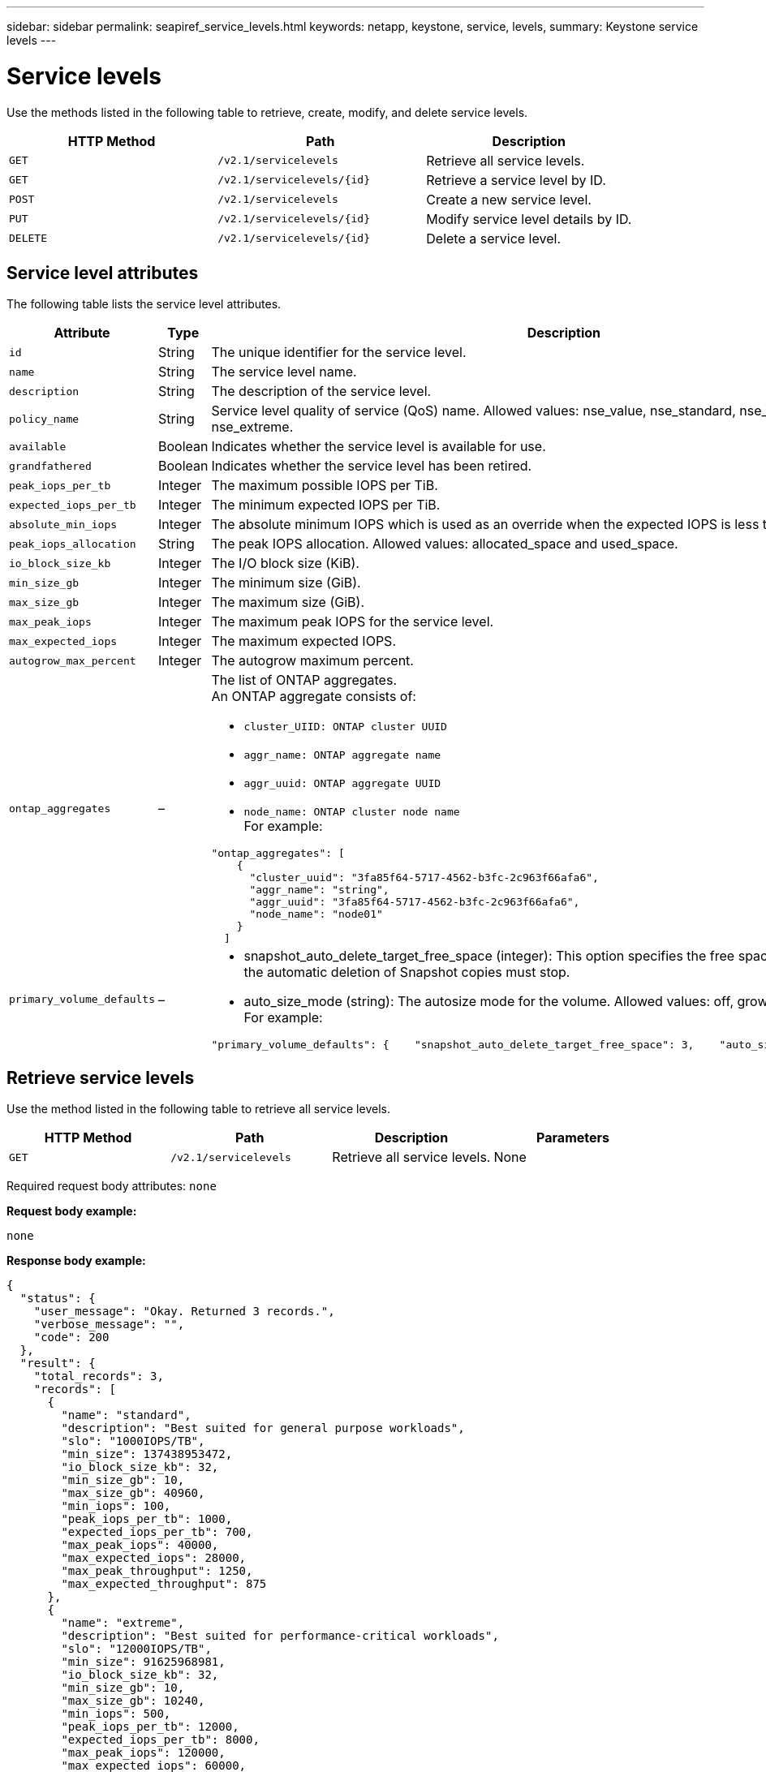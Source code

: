 ---
sidebar: sidebar
permalink: seapiref_service_levels.html
keywords: netapp, keystone, service, levels,
summary: Keystone service levels
---

= Service levels
:hardbreaks:
:nofooter:
:icons: font
:linkattrs:
:imagesdir: ./media/

[.lead]
Use the methods listed in the following table to retrieve, create, modify, and delete service levels.

|===
|HTTP Method |Path |Description

|`GET`
|`/v2.1/servicelevels`
|Retrieve all service levels.
|`GET`
|`/v2.1/servicelevels/{id}`
|Retrieve a service level by ID.
|`POST`
|`/v2.1/servicelevels`
|Create a new service level.
|`PUT`
|`/v2.1/servicelevels/{id}`
|Modify service level details by ID.
|`DELETE`
|`/v2.1/servicelevels/{id}`
|Delete a service level.
|===

== Service level attributes

The following table lists the service level attributes.

|===
|Attribute |Type |Description

|`id`
|String
|The unique identifier for the service level.
|`name`
|String
|The service level name.
|`description`
|String
|The description of the service level.
|`policy_name`
|String
|Service level quality of service (QoS) name. Allowed values: nse_value, nse_standard, nse_performance, and nse_extreme.
|`available`
|Boolean
|Indicates whether the service level is available for use.
|`grandfathered`
|Boolean
|Indicates whether the service level has been retired.
|`peak_iops_per_tb`
|Integer
|The maximum possible IOPS per TiB.
|`expected_iops_per_tb`
|Integer
|The minimum expected IOPS per TiB.
|`absolute_min_iops`
|Integer
|The absolute minimum IOPS which is used as an override when the expected IOPS is less than this value.
|`peak_iops_allocation`
|String
|The peak IOPS allocation. Allowed values: allocated_space and used_space.
|`io_block_size_kb`
|Integer
|The I/O block size (KiB).
|`min_size_gb`
|Integer
|The minimum size (GiB).
|`max_size_gb`
|Integer
|The maximum size (GiB).
|`max_peak_iops`
|Integer
|The maximum peak IOPS for the service level.
|`max_expected_iops`
|Integer
|The maximum expected IOPS.
|`autogrow_max_percent`
|Integer
|The autogrow maximum percent.
|`ontap_aggregates`
|–
a|The list of ONTAP aggregates.
An ONTAP aggregate consists of:

* `cluster_UIID: ONTAP cluster UUID`
* `aggr_name: ONTAP aggregate name`
* `aggr_uuid: ONTAP aggregate UUID`
* `node_name: ONTAP cluster node name`
For example:
----
"ontap_aggregates": [
    {
      "cluster_uuid": "3fa85f64-5717-4562-b3fc-2c963f66afa6",
      "aggr_name": "string",
      "aggr_uuid": "3fa85f64-5717-4562-b3fc-2c963f66afa6",
      "node_name": "node01"
    }
  ]
----
|`primary_volume_defaults`
|–
a|* snapshot_auto_delete_target_free_space (integer): This option specifies the free space percentage at which the automatic deletion of Snapshot copies must stop.
* auto_size_mode (string): The autosize mode for the volume. Allowed values: off, grow, grow_shrink
For example:
----
"primary_volume_defaults": {    "snapshot_auto_delete_target_free_space": 3,    "auto_size_mode": "grow_shrink"
----
|===

== Retrieve service levels

Use the method listed in the following table to retrieve all service levels.

|===
|HTTP Method |Path |Description |Parameters

|`GET`
|`/v2.1/servicelevels`
|Retrieve all service levels.
|None
|===

Required request body attributes: `none`

*Request body example:*

....
none
....

*Response body example:*

....
{
  "status": {
    "user_message": "Okay. Returned 3 records.",
    "verbose_message": "",
    "code": 200
  },
  "result": {
    "total_records": 3,
    "records": [
      {
        "name": "standard",
        "description": "Best suited for general purpose workloads",
        "slo": "1000IOPS/TB",
        "min_size": 137438953472,
        "io_block_size_kb": 32,
        "min_size_gb": 10,
        "max_size_gb": 40960,
        "min_iops": 100,
        "peak_iops_per_tb": 1000,
        "expected_iops_per_tb": 700,
        "max_peak_iops": 40000,
        "max_expected_iops": 28000,
        "max_peak_throughput": 1250,
        "max_expected_throughput": 875
      },
      {
        "name": "extreme",
        "description": "Best suited for performance-critical workloads",
        "slo": "12000IOPS/TB",
        "min_size": 91625968981,
        "io_block_size_kb": 32,
        "min_size_gb": 10,
        "max_size_gb": 10240,
        "min_iops": 500,
        "peak_iops_per_tb": 12000,
        "expected_iops_per_tb": 8000,
        "max_peak_iops": 120000,
        "max_expected_iops": 60000,
        "max_peak_throughput": 3750,
        "max_expected_throughput": 1875
      },
      {
        "name": "premium",
        "description": "Best suited for databases and high performance workloads",
        "slo": "4000IOPS/TB",
        "min_size": 137438953472,
        "io_block_size_kb": 32,
        "min_size_gb": 10,
        "max_size_gb": 10240,
        "min_iops": 300,
        "peak_iops_per_tb": 4000,
        "expected_iops_per_tb": 3000,
        "max_peak_iops": 40000,
        "max_expected_iops": 30000,
        "max_peak_throughput": 1250,
        "max_expected_throughput": 937
      }
    ]
  }
}
....

== Retrieve service levels by name

Use the method listed in the following table to retrieve service levels by name.

|===
|HTTP Method |Path |Description |Parameters

|`GET`
|`/v2.1/servicelevels/{name}`
|Retrieve a service level by name.
|`name (string)`: The name of the service level.
|===

Required request body attributes: `none`

*Request body example:*

....
none
....

*Response body example:*

....
{
  "status": {
    "user_message": "Okay. Returned 1 record.",
    "verbose_message": "",
    "code": 200
  },
  "result": {
    "returned_records": 1,
    "records": [
      {
        "name": "premium",
        "description": "Best suited for databases and high performance workloads",
        "slo": "4096IOPS/TB",
        "min_size": 137438953472,
        "io_block_size_kb": 32,
        "min_size_gb": 10,
        "max_size_gb": 10240,
        "min_iops": 300,
        "peak_iops_per_tb": 4096,
        "expected_iops_per_tb": 3000,
        "max_peak_iops": 40000,
        "max_expected_iops": 30000,
        "max_peak_throughput": 1250,
        "max_expected_throughput": 937
      }
    ]
  }
}
....

== Create a service level

Use the method listed in the following table to create a service level.

|===
|HTTP Method |Path |Description |Parameters

|`POST`
|`/v2.1/servicelevels`
|Create a service level.
|None
|===

Required request body attributes: `name`, `policy_name`

*Request body example:*

....
{
  "name": "MyServiceLevelName",
  "description": "My new service level description",
  "policy_name": "nse_value",
  "available": true,
  "grandfathered": false,
  "peak_iops_per_tb": 1000,
  "expected_iops_per_tb": 700,
  "absolute_min_iops": 100,
  "peak_iops_allocation": "allocated_space",
  "io_block_size_kb": 32,
  "min_size_gb": 10,
  "max_size_gb": 40960,
  "max_peak_iops": 20000,
  "max_expected_iops": 5000,
  "autogrow_max_percent": 3,
  "ontap_aggregates": [
    {
      "cluster_uuid": "3fa85f64-5717-4562-b3fc-2c963f66afa6",
      "aggr_name": "string",
      "aggr_uuid": "3fa85f64-5717-4562-b3fc-2c963f66afa6",
      "node_name": "node01"
    }
  ],
  "primary_volume_defaults": {
    "snapshot_auto_delete_target_free_space": 3,
    "auto_size_mode": "grow_shrink"
  }
}
....

*Response body example:*

....
{
  "status": {
    "user_message": "Okay. New resource created.",
    "verbose_message": "",
    "code": 201
  },
  "result": {
    "total_records": 1,
    "records": [
      {
        "name": "MyServiceLevelName",
        "description": "My new service level description",
        "slo": "1000IOPS/TB",
        "min_size": 0,
        "io_block_size_kb": 32,
        "min_size_gb": 10,
        "max_size_gb": 40960,
        "min_iops": 100,
        "peak_iops_per_tb": 1000,
        "expected_iops_per_tb": 700,
        "max_peak_iops": 20000,
        "max_expected_iops": 5000,
        "max_peak_throughput": 625,
        "max_expected_throughput": 156
      }
    ]
  }
}
....

== Modify a service level

Use the method listed in the following table to modify a service level.

|===
|HTTP Method |Path |Description |Parameters

|`PUT`
|`/v2.1/servicelevels/{name}`
|Modify the details of a service level.
|`name (string)`: The name of the service level.
|===

Required request body attributes: `none`

*Request body example:*

....
{
  "name": "MyNewServiceLevelName",
  "description": "Service level description",
  "policy_name": "nse_value",
  "available": false,
  "grandfathered": false,
  "peak_iops_per_tb": 1000,
  "expected_iops_per_tb": 700,
  "absolute_min_iops": 100,
  "peak_iops_allocation": "allocated_space",
  "io_block_size_kb": 32,
  "min_size_gb": 10,
  "max_size_gb": 40960,
  "max_peak_iops": 20000,
  "max_expected_iops": 5000,
  "autogrow_max_percent": 3,
  "ontap_aggregates": [
    {
      "cluster_uuid": "3fa85f64-5717-4562-b3fc-2c963f66afa6",
      "aggr_name": "string",
      "aggr_uuid": "3fa85f64-5717-4562-b3fc-2c963f66afa6",
      "node_name": "node01"
    }
  ],
  "primary_volume_defaults": {
    "snapshot_auto_delete_target_free_space": 3,
    "auto_size_mode": "grow_shrink"
  }
}
....

*Response body example:*

....
TBA
....

== Delete service level by ID

Use the method listed in the following table to delete a service level by ID.

|===
|HTTP Method |Path |Description |Parameters

|`DELETE`
|`/v2.1/servicelevels/{name}`
|Delete the service level identified by ID.
|`name (string)`: The name of the service level.
|===

*Request body example:*

....
none
....

*Response body example:*

....
No content for succesful delete
....
